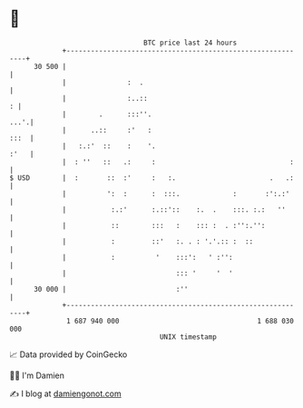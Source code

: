 * 👋

#+begin_example
                                    BTC price last 24 hours                    
                +------------------------------------------------------------+ 
         30 500 |                                                            | 
                |               :  .                                         | 
                |               :..::                                      : | 
                |        .      :::''.                                  ...'.| 
                |      ..::     :'   :                                  :::  | 
                |   :.:'  ::    :    '.                                 :'   | 
                |  : ''   ::   .:     :                                 :    | 
   $ USD        |  :       ::  :'     :   :.                       .   .:    | 
                |          ':  :      :  :::.             :       :':.:'     | 
                |           :.:'      :.::'::    :.  .    :::. :.:   ''      | 
                |           ::        :::   :    ::: :  . :'':.'':           | 
                |           :         ::'   :. . : '.'.:: :  ::              | 
                |           :          '    :::':   ' :'':                   | 
                |                           ::: '     '  '                   | 
         30 000 |                           :''                              | 
                +------------------------------------------------------------+ 
                 1 687 940 000                                  1 688 030 000  
                                        UNIX timestamp                         
#+end_example
📈 Data provided by CoinGecko

🧑‍💻 I'm Damien

✍️ I blog at [[https://www.damiengonot.com][damiengonot.com]]
